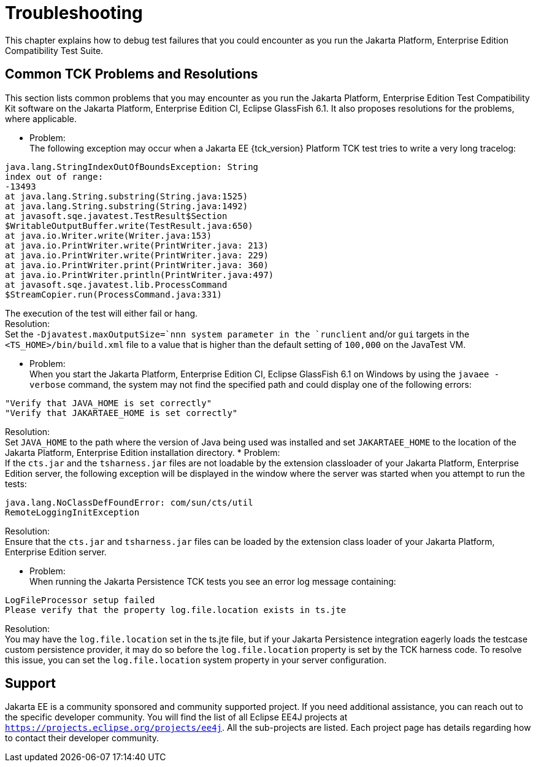 
[[common-troubleshooting]]
= Troubleshooting
:doctype: book

This chapter explains how to debug test failures that you could
encounter as you run the Jakarta Platform, Enterprise Edition Compatibility
Test Suite.

[[common-tck-problems-and-resolutions]]
== Common TCK Problems and Resolutions

This section lists common problems that you may encounter as you run the
Jakarta Platform, Enterprise Edition Test Compatibility Kit software on
the Jakarta Platform, Enterprise Edition CI, Eclipse GlassFish 6.1. It also proposes resolutions
for the problems, where applicable.

* Problem: +
The following exception may occur when a Jakarta EE {tck_version} Platform TCK test tries to
write a very long tracelog: +
[source,oac_no_warn]
----
java.lang.StringIndexOutOfBoundsException: String 
index out of range:
-13493
at java.lang.String.substring(String.java:1525)
at java.lang.String.substring(String.java:1492)
at javasoft.sqe.javatest.TestResult$Section
$WritableOutputBuffer.write(TestResult.java:650)
at java.io.Writer.write(Writer.java:153)
at java.io.PrintWriter.write(PrintWriter.java: 213)
at java.io.PrintWriter.write(PrintWriter.java: 229)
at java.io.PrintWriter.print(PrintWriter.java: 360)
at java.io.PrintWriter.println(PrintWriter.java:497)
at javasoft.sqe.javatest.lib.ProcessCommand
$StreamCopier.run(ProcessCommand.java:331)
----
The execution of the test will either fail or hang. +
Resolution: +
Set the `-Djavatest.maxOutputSize=`nnn system parameter in the
`runclient` and/or `gui` targets in the `<TS_HOME>/bin/build.xml` file
to a value that is higher than the default setting of `100,000` on the
JavaTest VM.

* Problem: +
When you start the Jakarta Platform, Enterprise Edition CI, Eclipse GlassFish 6.1 on 
Windows by using the `javaee -verbose` command, the system may not find
the specified path and could display one of the following errors: +
[source,oac_no_warn]
----
"Verify that JAVA_HOME is set correctly"
"Verify that JAKARTAEE_HOME is set correctly"
----
Resolution: +
Set `JAVA_HOME` to the path where the version of Java being used was
installed and set `JAKARTAEE_HOME` to the location of the Jakarta Platform,
Enterprise Edition installation directory.
* Problem: +
If the `cts.jar` and the `tsharness.jar` files are not loadable by the
extension classloader of your Jakarta Platform, Enterprise Edition server,
the following exception will be displayed in the window where the server
was started when you attempt to run the tests: +
[source,oac_no_warn]
----
java.lang.NoClassDefFoundError: com/sun/cts/util
RemoteLoggingInitException
----
Resolution: +
Ensure that the `cts.jar` and `tsharness.jar` files can be loaded by the
extension class loader of your Jakarta Platform, Enterprise Edition server.

* Problem: +
When running the Jakarta Persistence TCK tests you see an error log message containing:
[source,oac_no_warn]
----
LogFileProcessor setup failed
Please verify that the property log.file.location exists in ts.jte
----

Resolution: +
You may have the `log.file.location` set in the ts.jte file, but if your Jakarta Persistence integration eagerly loads the testcase custom persistence provider, it may do so before the `log.file.location` property is set by the TCK harness code. To resolve this issue, you can set the `log.file.location` system property in your server configuration.

[[support]]
== Support

Jakarta EE is a community sponsored and community supported project. If you need additional
assistance, you can reach out to the specific developer community. You will find the 
list of all Eclipse EE4J projects at `https://projects.eclipse.org/projects/ee4j`. All the sub-projects
are listed. Each project page has details regarding how to contact their developer community.


